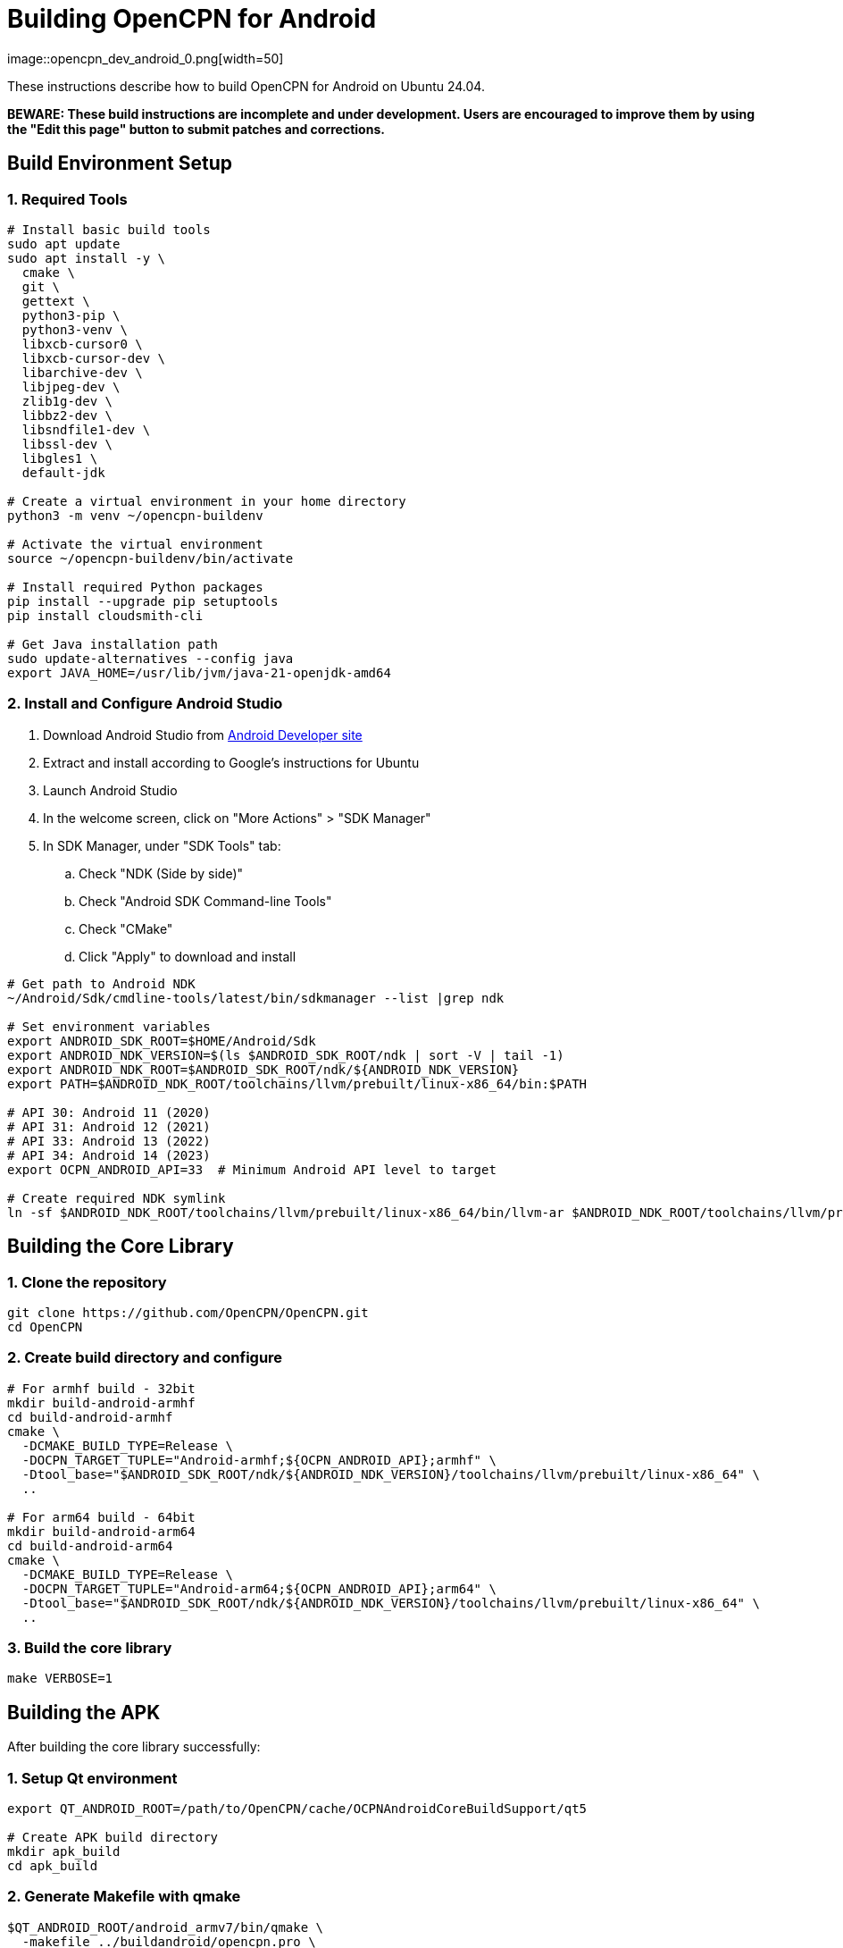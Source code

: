 = Building OpenCPN for Android
image::opencpn_dev_android_0.png[width=50]

These instructions describe how to build OpenCPN for Android on Ubuntu 24.04.

====
*BEWARE: These build instructions are incomplete and under development. Users are encouraged to improve them by using the "Edit this page" button to submit patches and corrections.*
====

== Build Environment Setup

=== 1. Required Tools

[source,bash]
----
# Install basic build tools
sudo apt update
sudo apt install -y \
  cmake \
  git \
  gettext \
  python3-pip \
  python3-venv \
  libxcb-cursor0 \
  libxcb-cursor-dev \
  libarchive-dev \
  libjpeg-dev \
  zlib1g-dev \
  libbz2-dev \
  libsndfile1-dev \
  libssl-dev \
  libgles1 \
  default-jdk

# Create a virtual environment in your home directory
python3 -m venv ~/opencpn-buildenv

# Activate the virtual environment
source ~/opencpn-buildenv/bin/activate

# Install required Python packages
pip install --upgrade pip setuptools
pip install cloudsmith-cli

# Get Java installation path
sudo update-alternatives --config java
export JAVA_HOME=/usr/lib/jvm/java-21-openjdk-amd64
----

=== 2. Install and Configure Android Studio

. Download Android Studio from https://developer.android.com/studio[Android Developer site]
. Extract and install according to Google's instructions for Ubuntu
. Launch Android Studio
. In the welcome screen, click on "More Actions" > "SDK Manager"
. In SDK Manager, under "SDK Tools" tab:
.. Check "NDK (Side by side)"
.. Check "Android SDK Command-line Tools"
.. Check "CMake"
.. Click "Apply" to download and install

[source,bash]
----
# Get path to Android NDK
~/Android/Sdk/cmdline-tools/latest/bin/sdkmanager --list |grep ndk

# Set environment variables
export ANDROID_SDK_ROOT=$HOME/Android/Sdk
export ANDROID_NDK_VERSION=$(ls $ANDROID_SDK_ROOT/ndk | sort -V | tail -1)
export ANDROID_NDK_ROOT=$ANDROID_SDK_ROOT/ndk/${ANDROID_NDK_VERSION}
export PATH=$ANDROID_NDK_ROOT/toolchains/llvm/prebuilt/linux-x86_64/bin:$PATH

# API 30: Android 11 (2020)
# API 31: Android 12 (2021)
# API 33: Android 13 (2022)
# API 34: Android 14 (2023)
export OCPN_ANDROID_API=33  # Minimum Android API level to target

# Create required NDK symlink
ln -sf $ANDROID_NDK_ROOT/toolchains/llvm/prebuilt/linux-x86_64/bin/llvm-ar $ANDROID_NDK_ROOT/toolchains/llvm/prebuilt/linux-x86_64/bin/aarch64-linux-android-ar
----

== Building the Core Library

=== 1. Clone the repository
[source,bash]
----
git clone https://github.com/OpenCPN/OpenCPN.git
cd OpenCPN
----

=== 2. Create build directory and configure

[source,bash]
----
# For armhf build - 32bit
mkdir build-android-armhf
cd build-android-armhf
cmake \
  -DCMAKE_BUILD_TYPE=Release \
  -DOCPN_TARGET_TUPLE="Android-armhf;${OCPN_ANDROID_API};armhf" \
  -Dtool_base="$ANDROID_SDK_ROOT/ndk/${ANDROID_NDK_VERSION}/toolchains/llvm/prebuilt/linux-x86_64" \
  ..

# For arm64 build - 64bit
mkdir build-android-arm64
cd build-android-arm64
cmake \
  -DCMAKE_BUILD_TYPE=Release \
  -DOCPN_TARGET_TUPLE="Android-arm64;${OCPN_ANDROID_API};arm64" \
  -Dtool_base="$ANDROID_SDK_ROOT/ndk/${ANDROID_NDK_VERSION}/toolchains/llvm/prebuilt/linux-x86_64" \
  ..
----

=== 3. Build the core library
[source,bash]
----
make VERBOSE=1
----

== Building the APK

After building the core library successfully:

=== 1. Setup Qt environment
[source,bash]
----
export QT_ANDROID_ROOT=/path/to/OpenCPN/cache/OCPNAndroidCoreBuildSupport/qt5

# Create APK build directory
mkdir apk_build
cd apk_build
----

=== 2. Generate Makefile with qmake
[source,bash]
----
$QT_ANDROID_ROOT/android_armv7/bin/qmake \
  -makefile ../buildandroid/opencpn.pro \
  -o Makefile.android -r -spec android-g++ CONFIG+=debug
----

=== 3. Build library and prepare for APK
[source,bash]
----
make -f Makefile.android
make -f Makefile.android install INSTALL_ROOT=./apk_build
----

=== 4. Create the APK
[source,bash]
----
$QT_ANDROID_ROOT/android_armv7/bin/androiddeployqt \
  --input ./android-libopencpn.so-deployment-settings.json \
  --output ./apk_build \
  --android-platform android-19 \
  --deployment bundled
----

The final APK will be located at `./apk_build/bin/QtApp-debug.apk`

